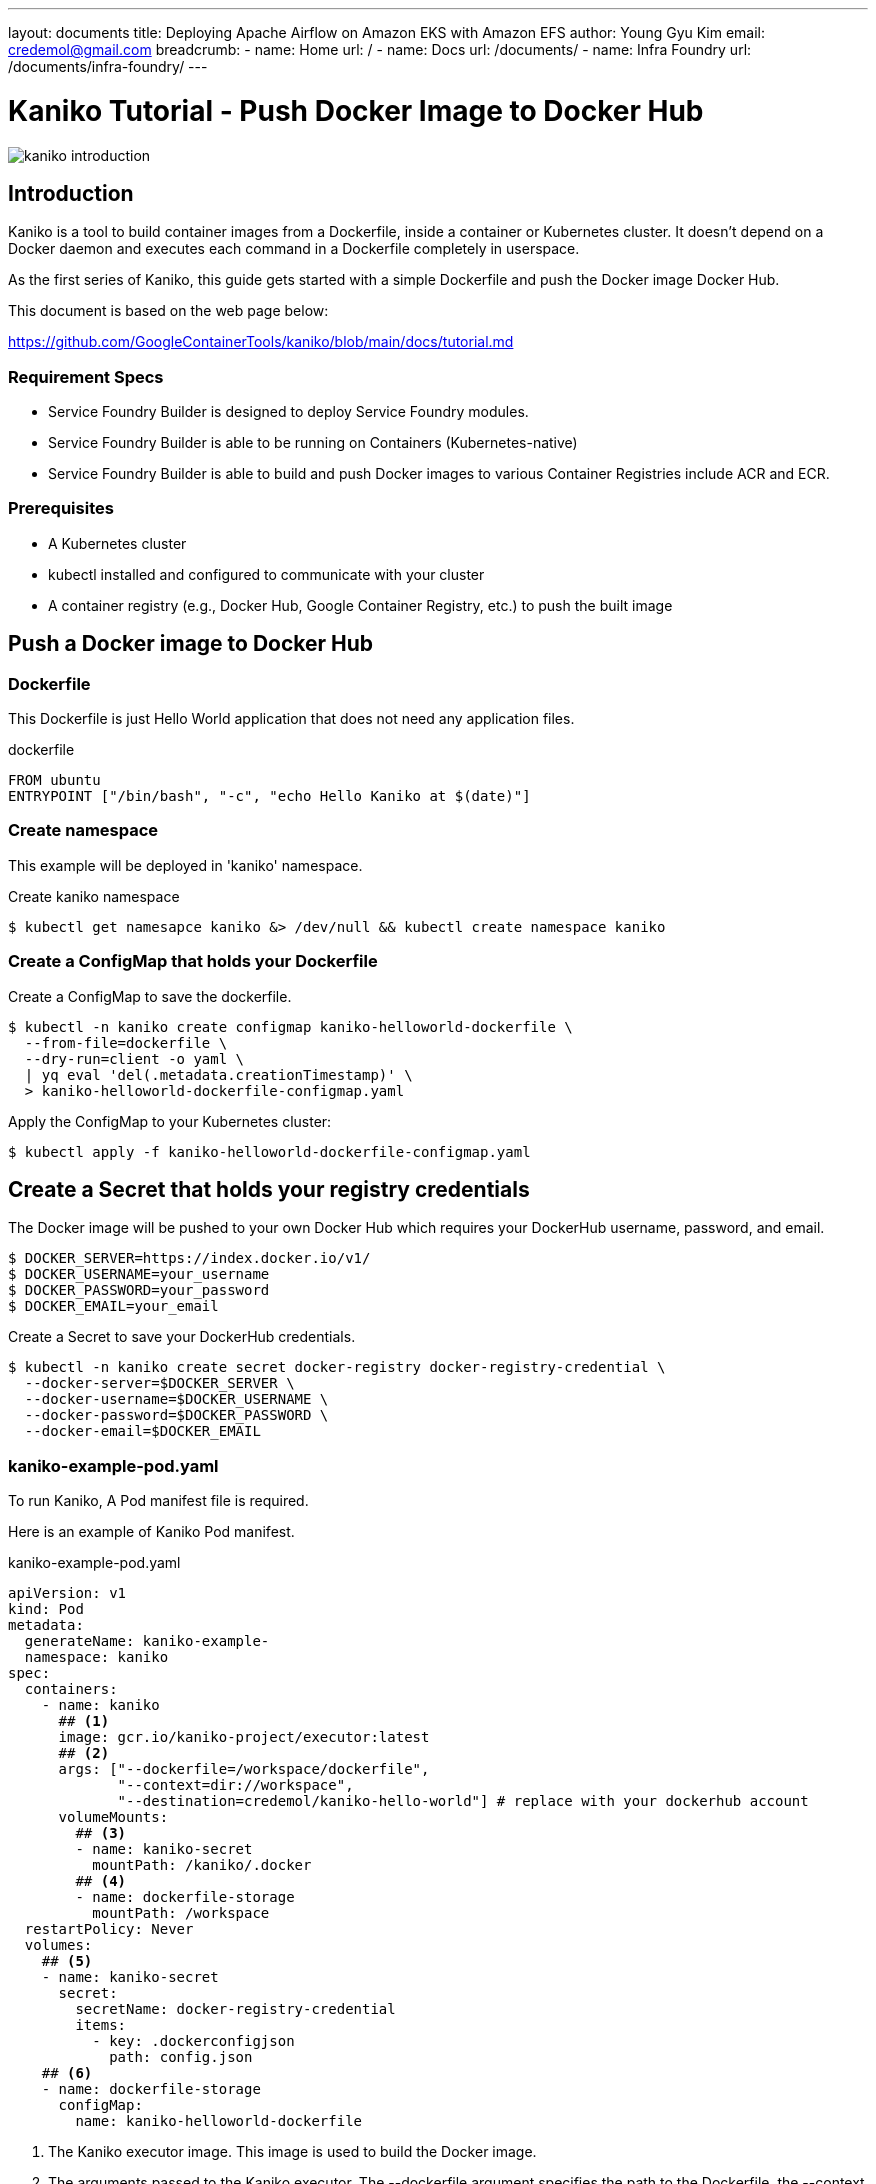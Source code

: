 ---
layout: documents
title:  Deploying Apache Airflow on Amazon EKS with Amazon EFS
author: Young Gyu Kim
email: credemol@gmail.com
breadcrumb:
  - name: Home
    url: /
  - name: Docs
    url: /documents/
  - name: Infra Foundry
    url: /documents/infra-foundry/
---
// docs/kaniko/part01-echo-hello-dockerhub/index.adoc

= Kaniko Tutorial - Push Docker Image to Docker Hub

:imagesdir: images

[.img-wide]
image::kaniko-introduction.png[]

== Introduction

Kaniko is a tool to build container images from a Dockerfile, inside a container or Kubernetes cluster. It doesn't depend on a Docker daemon and executes each command in a Dockerfile completely in userspace.

As the first series of Kaniko, this guide gets started with a simple Dockerfile and push the Docker image Docker Hub.

This document is based on the web page below:

https://github.com/GoogleContainerTools/kaniko/blob/main/docs/tutorial.md

=== Requirement Specs

* Service Foundry Builder is designed to deploy Service Foundry modules.
* Service Foundry Builder is able to be running on Containers (Kubernetes-native)
* Service Foundry Builder is able to build and push Docker images to various Container Registries include ACR and ECR.


=== Prerequisites

* A Kubernetes cluster
* kubectl installed and configured to communicate with your cluster
* A container registry (e.g., Docker Hub, Google Container Registry, etc.) to push the built image


== Push a Docker image to Docker Hub

=== Dockerfile

This Dockerfile is just Hello World application that does not need any application files.

.dockerfile
[,dockerfile]
----
FROM ubuntu
ENTRYPOINT ["/bin/bash", "-c", "echo Hello Kaniko at $(date)"]
----


=== Create namespace

This example will be deployed in 'kaniko' namespace.

Create kaniko namespace

[,terminal]
----
$ kubectl get namesapce kaniko &> /dev/null && kubectl create namespace kaniko
----

=== Create a ConfigMap that holds your Dockerfile

Create a ConfigMap to save the dockerfile.

[,terminal]
----
$ kubectl -n kaniko create configmap kaniko-helloworld-dockerfile \
  --from-file=dockerfile \
  --dry-run=client -o yaml \
  | yq eval 'del(.metadata.creationTimestamp)' \
  > kaniko-helloworld-dockerfile-configmap.yaml
----

Apply the ConfigMap to your Kubernetes cluster:

[,terminal]
----
$ kubectl apply -f kaniko-helloworld-dockerfile-configmap.yaml
----


== Create a Secret that holds your registry credentials

The Docker image will be pushed to your own Docker Hub which requires your DockerHub username, password, and email.


[,terminal]
----
$ DOCKER_SERVER=https://index.docker.io/v1/
$ DOCKER_USERNAME=your_username
$ DOCKER_PASSWORD=your_password
$ DOCKER_EMAIL=your_email
----

Create a Secret to save your DockerHub credentials.

[,terminal]
----
$ kubectl -n kaniko create secret docker-registry docker-registry-credential \
  --docker-server=$DOCKER_SERVER \
  --docker-username=$DOCKER_USERNAME \
  --docker-password=$DOCKER_PASSWORD \
  --docker-email=$DOCKER_EMAIL
----

=== kaniko-example-pod.yaml

To run Kaniko, A Pod manifest file is required.

Here is an example of Kaniko Pod manifest.

.kaniko-example-pod.yaml
[,yaml]
----
apiVersion: v1
kind: Pod
metadata:
  generateName: kaniko-example-
  namespace: kaniko
spec:
  containers:
    - name: kaniko
      ## <1>
      image: gcr.io/kaniko-project/executor:latest
      ## <2>
      args: ["--dockerfile=/workspace/dockerfile",
             "--context=dir://workspace",
             "--destination=credemol/kaniko-hello-world"] # replace with your dockerhub account
      volumeMounts:
        ## <3>
        - name: kaniko-secret
          mountPath: /kaniko/.docker
        ## <4>
        - name: dockerfile-storage
          mountPath: /workspace
  restartPolicy: Never
  volumes:
    ## <5>
    - name: kaniko-secret
      secret:
        secretName: docker-registry-credential
        items:
          - key: .dockerconfigjson
            path: config.json
    ## <6>
    - name: dockerfile-storage
      configMap:
        name: kaniko-helloworld-dockerfile
----

<1> The Kaniko executor image. This image is used to build the Docker image.
<2> The arguments passed to the Kaniko executor. The --dockerfile argument specifies the path to the Dockerfile, the --context argument specifies the build context, and the --destination argument specifies the destination for the built image.
<3> The volume mount for the Docker registry credentials. This is where the Kaniko executor will look for the Docker registry credentials.
<4> The volume mount for the Dockerfile. This is where the Kaniko executor will look for the Dockerfile.
<5> The volume for the Docker registry credentials. This is where the Kaniko executor will look for the Docker registry credentials.
<6> The volume for the Dockerfile. This is where the Kaniko executor will look for the Dockerfile.


Apply the Pod to your Kubernetes cluster:

[,terminal]
----
$ kubectl apply -f kaniko-example-pod.yaml
----

=== Docker Image in Docker Hub

After the Pod is created, Kaniko will start building the Docker image. You can check the logs of the Pod to see the progress of the build.

.Pushed Docker image to Docker Hub
[,terminal]
[.img-wide]
image::dockerhub.png[]

=== Run the Docker image pushed to the registry

Now that the Docker image is built and pushed to the registry, you can run it using the following command:

[,terminal]
----
#$ docker run --rm -it credemol/kaniko-hello-world

kubectl -n kaniko run -it --rm echo-hello-world --image=credemol/kaniko-hello-world --restart=Never
----

*Example Output:*
----
Hello Kaniko at Wed Apr 30 22:19:04 UTC 2025
pod "echo-hello-world" deleted
----

== Conclusion

In this tutorial, you learned how to use Kaniko to build a Docker image from a Dockerfile and push it to a Docker registry. You also learned how to create a Kubernetes Pod that runs the Kaniko executor and builds the Docker image.


== References

* https://github.com/GoogleContainerTools/kaniko/blob/main/docs/tutorial.md